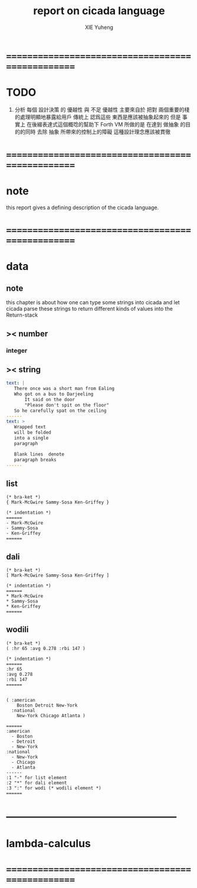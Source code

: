 #+TITLE: report on cicada language
#+AUTHOR: XIE Yuheng
#+EMAIL: xyheme@gmail.com


* ==================================================
* TODO
  1. 分析 每個 設計決策 的 優越性 與 不足
     優越性 主要來自於 把對 兩個重要的棧的處理明顯地暴露給用戶
     傳統上 認爲這些 東西是應該被抽象起來的
     但是 事實上 在後綴表達式這個概唸的幫助下
     Forth VM 所做的是 
     在達到 做抽象 的目的的同時
     去除 抽象 所帶來的控制上的障礙
     這種設計理念應該被貫徹
* ==================================================
* note
  this report gives a defining description 
  of the cicada language.
* ==================================================
* data
** note
   this chapter is about 
   how one can type some strings into cicada
   and let cicada parse these strings 
   to return different kinds of values into the Return-stack
** >< number
*** integer
** >< string
   #+begin_src yaml
   text: |
      There once was a short man from Ealing
      Who got on a bus to Darjeeling
          It said on the door
          "Please don't spit on the floor"
      So he carefully spat on the ceiling
   ------
   text: >
      Wrapped text
      will be folded
      into a single
      paragraph

      Blank lines  denote
      paragraph breaks
   ------
   #+end_src
** list
   #+begin_src cicada 
   (* bra-ket *)
   { Mark-McGwire Sammy-Sosa Ken-Griffey }

   (* indentation *)
   ======
   - Mark-McGwire
   - Sammy-Sosa
   - Ken-Griffey
   ======
   #+end_src
** dali
   #+begin_src cicada
   (* bra-ket *)
   [ Mark-McGwire Sammy-Sosa Ken-Griffey ]

   (* indentation *)
   ======
   * Mark-McGwire
   * Sammy-Sosa
   * Ken-Griffey
   ======
   #+end_src
** wodili
   #+begin_src cicada
   (* bra-ket *)
   ( :hr 65 :avg 0.278 :rbi 147 )

   (* indentation *)
   ======
   :hr 65
   :avg 0.278
   :rbi 147
   ======


   ( :american
       Boston Detroit New-York 
     :national 
       New-York Chicago Atlanta )  

   ======
   :american
     - Boston 
     - Detroit 
     - New-York 
   :national
     - New-York 
     - Chicago 
     - Atlanta 
   ------
   :1 "-" for list element
   :2 "*" for dali element
   :3 ":" for wodi (* wodili element *)
   ======   
   #+end_src
* --------------------------------------------------
* lambda-calculus
* ==================================================
